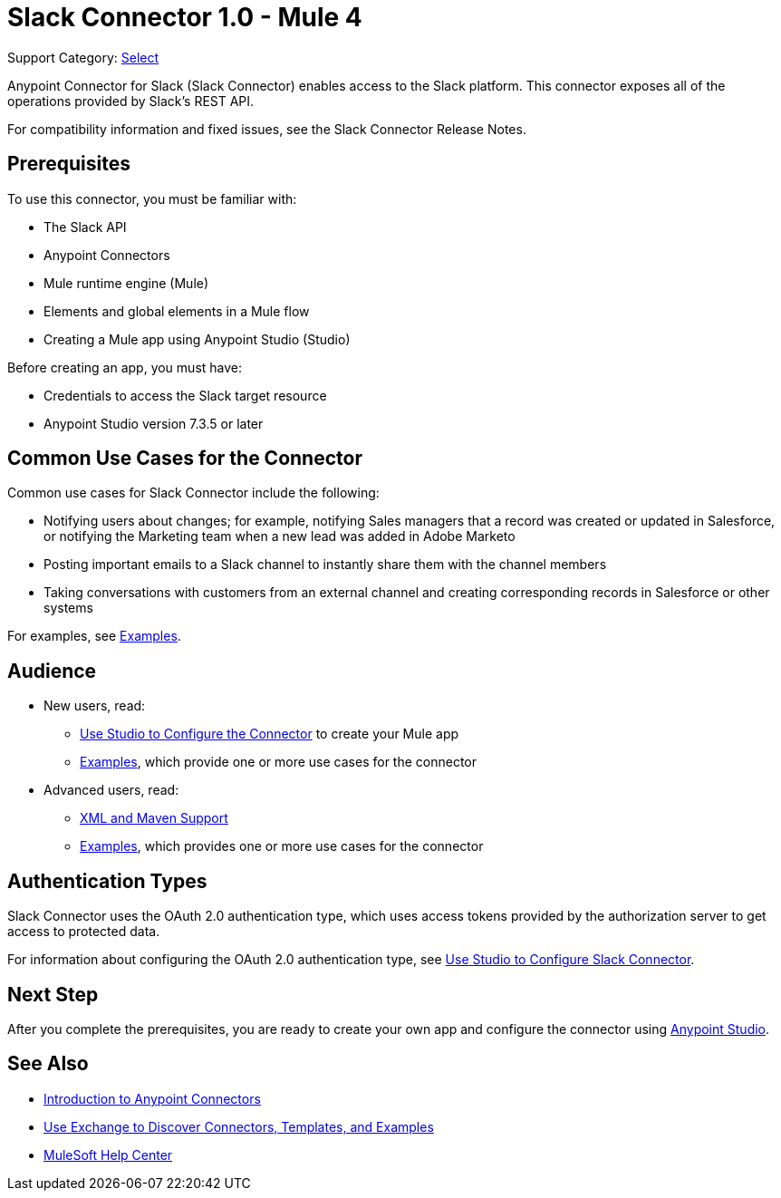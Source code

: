 = Slack Connector 1.0 - Mule 4

Support Category: https://www.mulesoft.com/legal/versioning-back-support-policy#anypoint-connectors[Select]

Anypoint Connector for Slack (Slack Connector) enables access to the Slack platform. This connector exposes all of the operations provided by Slack's REST API.

For compatibility information and fixed issues, see the Slack Connector Release Notes.

== Prerequisites

To use this connector, you must be familiar with:

* The Slack API
* Anypoint Connectors
* Mule runtime engine (Mule)
* Elements and global elements in a Mule flow
* Creating a Mule app using Anypoint Studio (Studio)

Before creating an app, you must have:

* Credentials to access the Slack target resource
* Anypoint Studio version 7.3.5 or later

== Common Use Cases for the Connector

Common use cases for Slack Connector include the following:

* Notifying users about changes; for example, notifying Sales managers that a record was created or updated in Salesforce, or notifying the Marketing team when a new lead was added in Adobe Marketo
* Posting important emails to a Slack channel to instantly share them with the channel members
* Taking conversations with customers from an external channel and creating corresponding records in Salesforce or other systems

For examples, see xref:slack-connector-examples.adoc[Examples].

== Audience

* New users, read:
** xref:slack-connector-studio.adoc[Use Studio to Configure the Connector] to create your Mule app
** xref:slack-connector-examples.adoc[Examples], which provide one or more use cases for the connector
* Advanced users, read:
** xref:slack-connector-xml-maven.adoc[XML and Maven Support]
** xref:slack-connector-examples.adoc[Examples], which provides one or more use cases for the connector

== Authentication Types

Slack Connector uses the OAuth 2.0 authentication type, which uses access tokens provided by the authorization server to get access to protected data.

For information about configuring the OAuth 2.0 authentication type, see xref:connector-studio.adoc[Use Studio to Configure Slack Connector].

== Next Step

After you complete the prerequisites, you are ready to create your own app and configure the connector using xref:slack-connector-studio.adoc[Anypoint Studio].

== See Also

* xref:connectors::introduction/introduction-to-anypoint-connectors.adoc[Introduction to Anypoint Connectors]
* xref:connectors::introduction/intro-use-exchange.adoc[Use Exchange to Discover Connectors, Templates, and Examples]
* https://help.mulesoft.com[MuleSoft Help Center]
